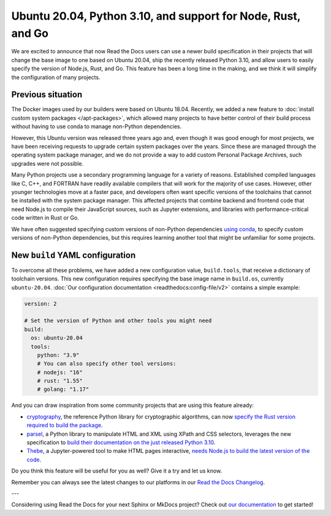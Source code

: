 .. post:: Oct 14, 2021
   :tags: feature, builders
   :author: Juan Luis
   :location: MAD

.. meta::
   :description lang=en:
      You can now use a build image based on Ubuntu 20.04 on Read the Docs
      with some extra features.

Ubuntu 20.04, Python 3.10, and support for Node, Rust, and Go
=============================================================

We are excited to announce that now Read the Docs users
can use a newer build specification in their projects
that will change the base image to one based on Ubuntu 20.04,
ship the recently released Python 3.10,
and allow users to easily specify the version of Node.js, Rust, and Go.
This feature has been a long time in the making,
and we think it will simplify the configuration of many projects.

Previous situation
------------------

The Docker images used by our builders were based on Ubuntu 18.04.
Recently, we added a new feature to :doc:`install custom system packages </apt-packages>`,
which allowed many projects to have better control of their build process
without having to use conda to manage non-Python dependencies.

However, this Ubuntu version was released three years ago and,
even though it was good enough for most projects,
we have been receiving requests to upgrade certain system packages over the years.
Since these are managed through the operating system package manager,
and we do not provide a way to add custom Personal Package Archives,
such upgrades were not possible.

Many Python projects use a secondary programming language
for a variety of reasons. Established compiled languages like C, C++, and FORTRAN
have readily available compilers that will work for the majority of use cases.
However, other younger technologies move at a faster pace,
and developers often want specific versions of the toolchains
that cannot be installed with the system package manager.
This affected projects that combine backend and frontend code
that need Node.js to compile their JavaScript sources, such as Jupyter extensions,
and libraries with performance-critical code written in Rust or Go.

We have often suggested specifying custom versions of non-Python dependencies
`using conda <https://docs.readthedocs.io/en/stable/guides/conda.html>`_,
to specify custom versions of non-Python dependencies,
but this requires learning another tool that might be unfamiliar for some projects.

New ``build`` YAML configuration
--------------------------------

To overcome all these problems, we have added a new configuration value,
``build.tools``, that receive a dictionary of toolchain versions.
This new configuration requires specifying the base image name
in ``build.os``, currently ``ubuntu-20.04``.
:doc:`Our configuration documentation <readthedocs:config-file/v2>`
contains a simple example:

.. code-block:: yaml

   version: 2

   # Set the version of Python and other tools you might need
   build:
     os: ubuntu-20.04
     tools:
       python: "3.9"
       # You can also specify other tool versions:
       # nodejs: "16"
       # rust: "1.55"
       # golang: "1.17"

And you can draw inspiration from some community projects
that are using this feature already:

- `cryptography`_, the reference Python library for cryptographic algorithms,
  can now `specify the Rust version required to build the
  package <https://github.com/pyca/cryptography/blob/c3fcc6759a86bbd847e3da067152ee7d2b88c194/.readthedocs.yml#L10-L15>`_.
- `parsel`_, a Python library to manipulate HTML and XML using XPath and CSS selectors,
  leverages the new specification to `build their documentation on the just released
  Python 3.10 <https://github.com/scrapy/parsel/blob/eb4657934cddb8b44726cda7893852c925bcda3a/.readthedocs.yml#L6-L11>`_.
- `Thebe`_, a Jupyter-powered tool to make HTML pages interactive,
  `needs Node.js to build the latest version of the code <https://github.com/executablebooks/thebe/pull/472>`_.

Do you think this feature will be useful for you as well?
Give it a try and let us know.

.. _cryptography: https://cryptography.io/
.. _parsel: https://parsel.readthedocs.io/
.. _Thebe: https://thebe.readthedocs.io/

Remember you can always see the latest changes to our platforms in our `Read the Docs
Changelog <https://docs.readthedocs.io/page/changelog.html>`_.

---

Considering using Read the Docs for your next Sphinx or MkDocs project?
Check out `our documentation <https://docs.readthedocs.io/>`_ to get started!

